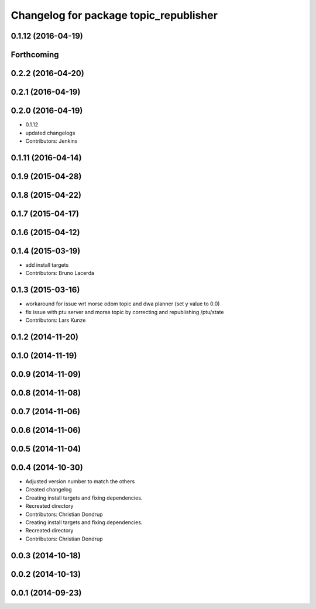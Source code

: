 ^^^^^^^^^^^^^^^^^^^^^^^^^^^^^^^^^^^^^^^
Changelog for package topic_republisher
^^^^^^^^^^^^^^^^^^^^^^^^^^^^^^^^^^^^^^^

0.1.12 (2016-04-19)
-------------------

Forthcoming
-----------

0.2.2 (2016-04-20)
------------------

0.2.1 (2016-04-19)
------------------

0.2.0 (2016-04-19)
------------------
* 0.1.12
* updated changelogs
* Contributors: Jenkins

0.1.11 (2016-04-14)
-------------------

0.1.9 (2015-04-28)
------------------

0.1.8 (2015-04-22)
------------------

0.1.7 (2015-04-17)
------------------

0.1.6 (2015-04-12)
------------------

0.1.4 (2015-03-19)
------------------
* add install targets
* Contributors: Bruno Lacerda

0.1.3 (2015-03-16)
------------------
* workaround for issue wrt morse odom topic and dwa planner (set y value to 0.0)
* fix issue with ptu server and morse topic by correcting and republishing /ptu/state
* Contributors: Lars Kunze

0.1.2 (2014-11-20)
------------------

0.1.0 (2014-11-19)
------------------

0.0.9 (2014-11-09)
------------------

0.0.8 (2014-11-08)
------------------

0.0.7 (2014-11-06)
------------------

0.0.6 (2014-11-06)
------------------

0.0.5 (2014-11-04)
------------------

0.0.4 (2014-10-30)
------------------
* Adjusted version number to match the others
* Created changelog
* Creating install targets and fixing dependencies.
* Recreated directory
* Contributors: Christian Dondrup

* Creating install targets and fixing dependencies.
* Recreated directory
* Contributors: Christian Dondrup

0.0.3 (2014-10-18)
------------------

0.0.2 (2014-10-13)
------------------

0.0.1 (2014-09-23)
------------------
